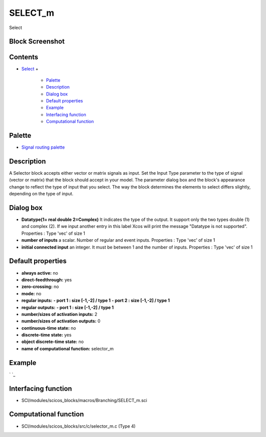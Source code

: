 


SELECT_m
========

Select



Block Screenshot
~~~~~~~~~~~~~~~~





Contents
~~~~~~~~


+ `Select`_
  +

    + `Palette`_
    + `Description`_
    + `Dialog box`_
    + `Default properties`_
    + `Example`_
    + `Interfacing function`_
    + `Computational function`_





Palette
~~~~~~~


+ `Signal routing palette`_




Description
~~~~~~~~~~~

A Selector block accepts either vector or matrix signals as input. Set
the Input Type parameter to the type of signal (vector or matrix) that
the block should accept in your model. The parameter dialog box and
the block's appearance change to reflect the type of input that you
select. The way the block determines the elements to select differs
slightly, depending on the type of input.



Dialog box
~~~~~~~~~~






+ **Datatype(1= real double 2=Complex)** It indicates the type of the
  output. It support only the two types double (1) and complex (2). If
  we input another entry in this label Xcos will print the message
  "Datatype is not supported". Properties : Type 'vec' of size 1
+ **number of inputs** a scalar. Number of regular and event inputs.
  Properties : Type 'vec' of size 1
+ **initial connected input** an integer. It must be between 1 and the
  number of inputs. Properties : Type 'vec' of size 1




Default properties
~~~~~~~~~~~~~~~~~~


+ **always active:** no
+ **direct-feedthrough:** yes
+ **zero-crossing:** no
+ **mode:** no
+ **regular inputs:** **- port 1 : size [-1,-2] / type 1** **- port 2
  : size [-1,-2] / type 1**
+ **regular outputs:** **- port 1 : size [-1,-2] / type 1**
+ **number/sizes of activation inputs:** 2
+ **number/sizes of activation outputs:** 0
+ **continuous-time state:** no
+ **discrete-time state:** yes
+ **object discrete-time state:** no
+ **name of computational function:** selector_m




Example
~~~~~~~
` `_


Interfacing function
~~~~~~~~~~~~~~~~~~~~


+ SCI/modules/scicos_blocks/macros/Branching/SELECT_m.sci




Computational function
~~~~~~~~~~~~~~~~~~~~~~


+ SCI/modules/scicos_blocks/src/c/selector_m.c (Type 4)


.. _Computational function: SELECT_m.html#Computationalfunction_SELECT_m
.. _Dialog box: SELECT_m.html#Dialogbox_SELECT_m
.. _Description: SELECT_m.html#Description_SELECT_m
.. _Example: SELECT_m.html#Example_SELECT_m
.. _Interfacing function: SELECT_m.html#Interfacingfunction_SELECT_m
.. _Palette: SELECT_m.html#Palette_SELECT_m
.. _Default properties: SELECT_m.html#Defaultproperties_SELECT_m
.. _Select: SELECT_m.html
.. _Signal routing palette: Signalrouting_pal.html


